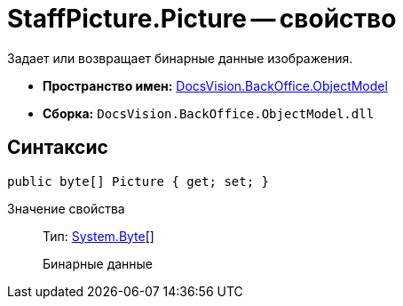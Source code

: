 = StaffPicture.Picture -- свойство

Задает или возвращает бинарные данные изображения.

* *Пространство имен:* xref:api/DocsVision/Platform/ObjectModel/ObjectModel_NS.adoc[DocsVision.BackOffice.ObjectModel]
* *Сборка:* `DocsVision.BackOffice.ObjectModel.dll`

== Синтаксис

[source,csharp]
----
public byte[] Picture { get; set; }
----

Значение свойства::
Тип: http://msdn.microsoft.com/ru-ru/library/system.byte.aspx[System.Byte][]
+
Бинарные данные
